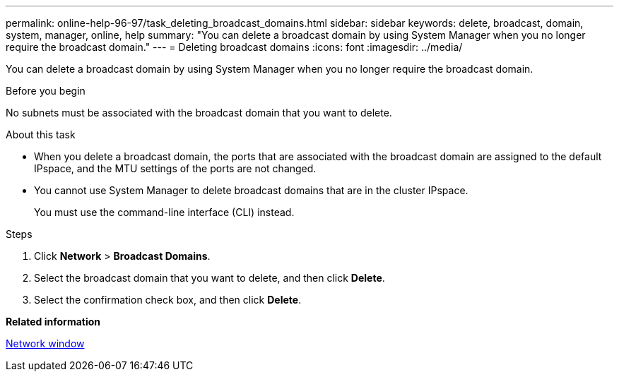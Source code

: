 ---
permalink: online-help-96-97/task_deleting_broadcast_domains.html
sidebar: sidebar
keywords: delete, broadcast, domain, system, manager, online, help
summary: "You can delete a broadcast domain by using System Manager when you no longer require the broadcast domain."
---
= Deleting broadcast domains
:icons: font
:imagesdir: ../media/

[.lead]
You can delete a broadcast domain by using System Manager when you no longer require the broadcast domain.

.Before you begin

No subnets must be associated with the broadcast domain that you want to delete.

.About this task

* When you delete a broadcast domain, the ports that are associated with the broadcast domain are assigned to the default IPspace, and the MTU settings of the ports are not changed.
* You cannot use System Manager to delete broadcast domains that are in the cluster IPspace.
+
You must use the command-line interface (CLI) instead.

.Steps

. Click *Network* > *Broadcast Domains*.
. Select the broadcast domain that you want to delete, and then click *Delete*.
. Select the confirmation check box, and then click *Delete*.

*Related information*

xref:reference_network_window.adoc[Network window]
